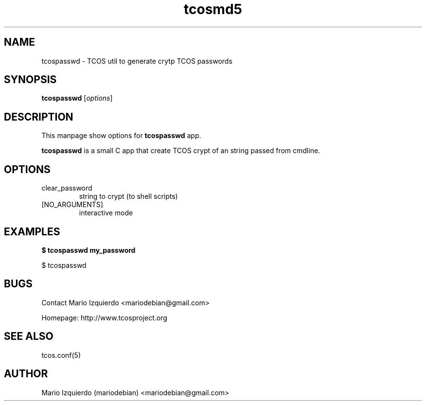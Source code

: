 .TH tcosmd5 1 "Jun 21, 2006" "tcosmd5 man page"

.SH NAME
tcospasswd \- TCOS util to generate crytp TCOS passwords

.SH SYNOPSIS
.B tcospasswd
.RI [ options ]
.br

.SH DESCRIPTION

This manpage show options for 
.B tcospasswd
app.

.PP
\fBtcospasswd\fP is a small C app that create TCOS crypt 
of an string passed from cmdline.

.SH OPTIONS
.B
.IP clear_password
string to crypt (to shell scripts)

.B
.IP [NO_ARGUMENTS]
interactive mode

.SH EXAMPLES
.B
$ tcospasswd my_password

$ tcospasswd 

.SH BUGS
Contact Mario Izquierdo <mariodebian@gmail.com>

Homepage: http://www.tcosproject.org

.SH SEE ALSO
tcos.conf(5)

.SH AUTHOR
Mario Izquierdo (mariodebian) <mariodebian@gmail.com>
